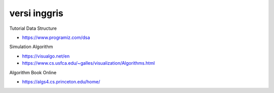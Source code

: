 """""""""""""""
versi inggris
"""""""""""""""

Tutorial Data Structure

- https://www.programiz.com/dsa

Simulation Algorithm

- https://visualgo.net/en
- https://www.cs.usfca.edu/~galles/visualization/Algorithms.html

Algorithm Book Online 

- https://algs4.cs.princeton.edu/home/